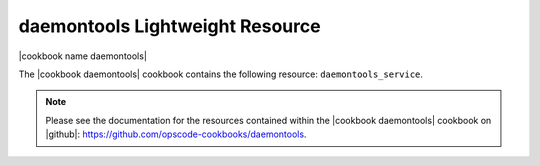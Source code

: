=====================================================
daemontools Lightweight Resource
=====================================================

|cookbook name daemontools|

The |cookbook daemontools| cookbook contains the following resource: ``daemontools_service``.

.. note:: Please see the documentation for the resources contained within the |cookbook daemontools| cookbook on |github|: https://github.com/opscode-cookbooks/daemontools.
